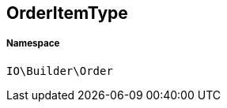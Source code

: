 :table-caption!:
:example-caption!:
:source-highlighter: prettify
:sectids!:
[[io__orderitemtype]]
== OrderItemType





===== Namespace

`IO\Builder\Order`





